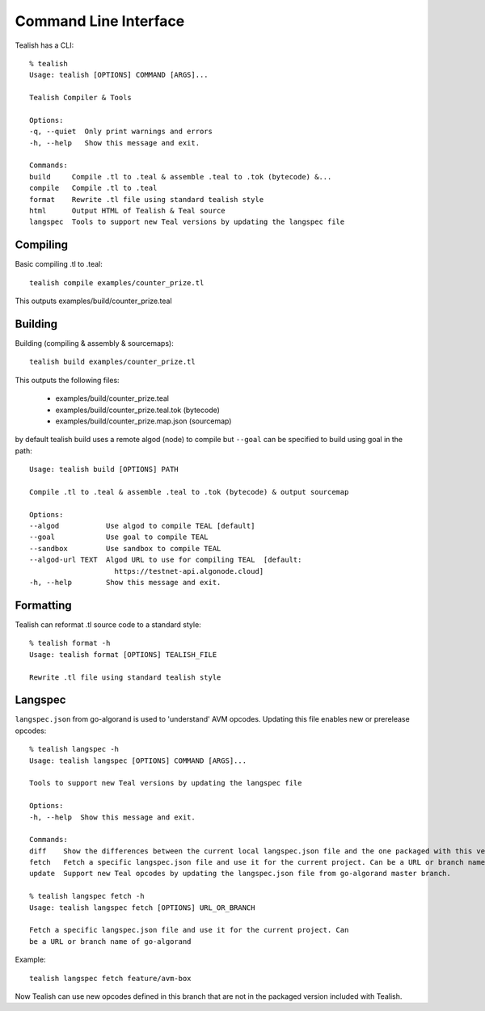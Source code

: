 .. _cli:

Command Line Interface
======================

Tealish has a CLI::

    % tealish
    Usage: tealish [OPTIONS] COMMAND [ARGS]...

    Tealish Compiler & Tools

    Options:
    -q, --quiet  Only print warnings and errors
    -h, --help   Show this message and exit.

    Commands:
    build     Compile .tl to .teal & assemble .teal to .tok (bytecode) &...
    compile   Compile .tl to .teal
    format    Rewrite .tl file using standard tealish style
    html      Output HTML of Tealish & Teal source
    langspec  Tools to support new Teal versions by updating the langspec file


Compiling
---------

Basic compiling .tl to .teal::

    tealish compile examples/counter_prize.tl

This outputs examples/build/counter_prize.teal

Building
--------

Building (compiling & assembly & sourcemaps)::

    tealish build examples/counter_prize.tl

This outputs the following files:

    * examples/build/counter_prize.teal
    * examples/build/counter_prize.teal.tok (bytecode)
    * examples/build/counter_prize.map.json (sourcemap)

by default tealish build uses a remote algod (node) to compile but ``--goal`` can be specified to build using goal in the path::

    Usage: tealish build [OPTIONS] PATH

    Compile .tl to .teal & assemble .teal to .tok (bytecode) & output sourcemap

    Options:
    --algod           Use algod to compile TEAL [default]
    --goal            Use goal to compile TEAL
    --sandbox         Use sandbox to compile TEAL
    --algod-url TEXT  Algod URL to use for compiling TEAL  [default:
                        https://testnet-api.algonode.cloud]
    -h, --help        Show this message and exit.


Formatting
----------

Tealish can reformat .tl source code to a standard style::

    % tealish format -h
    Usage: tealish format [OPTIONS] TEALISH_FILE

    Rewrite .tl file using standard tealish style

Langspec
--------

``langspec.json`` from go-algorand is used to 'understand' AVM opcodes. Updating this file enables new or prerelease opcodes::

    % tealish langspec -h
    Usage: tealish langspec [OPTIONS] COMMAND [ARGS]...

    Tools to support new Teal versions by updating the langspec file

    Options:
    -h, --help  Show this message and exit.

    Commands:
    diff    Show the differences between the current local langspec.json file and the one packaged with this version Tealish.
    fetch   Fetch a specific langspec.json file and use it for the current project. Can be a URL or branch name of go-algorand.
    update  Support new Teal opcodes by updating the langspec.json file from go-algorand master branch.

    % tealish langspec fetch -h
    Usage: tealish langspec fetch [OPTIONS] URL_OR_BRANCH

    Fetch a specific langspec.json file and use it for the current project. Can
    be a URL or branch name of go-algorand

Example::

    tealish langspec fetch feature/avm-box

Now Tealish can use new opcodes defined in this branch that are not in the packaged version included with Tealish.
